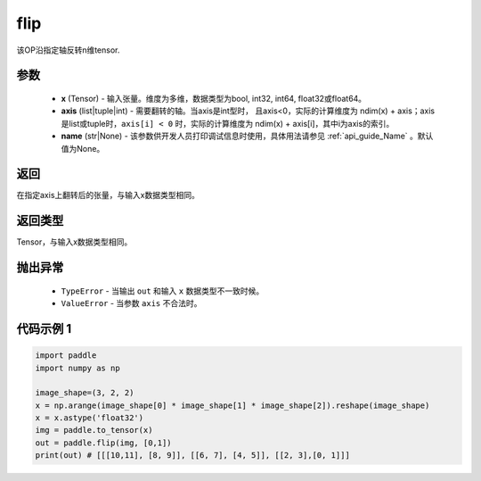 .. _cn_api_tensor_flip:

flip
-------------------------------

.. py:function:: paddle.flip(x, axis, name=None):




该OP沿指定轴反转n维tensor.

参数
::::::::::::

    - **x** (Tensor) - 输入张量。维度为多维，数据类型为bool, int32, int64, float32或float64。
    - **axis** (list|tuple|int) - 需要翻转的轴。当axis是int型时， 且axis<0，实际的计算维度为 ndim(x) + axis；axis是list或tuple时，``axis[i] < 0`` 时，实际的计算维度为 ndim(x) + axis[i]，其中i为axis的索引。
    - **name** (str|None) - 该参数供开发人员打印调试信息时使用，具体用法请参见 :ref:`api_guide_Name` 。默认值为None。

返回
::::::::::::
在指定axis上翻转后的张量，与输入x数据类型相同。

返回类型
::::::::::::
Tensor，与输入x数据类型相同。

抛出异常
::::::::::::

    - ``TypeError`` - 当输出 ``out`` 和输入 ``x`` 数据类型不一致时候。
    - ``ValueError`` - 当参数  ``axis`` 不合法时。

代码示例 1
::::::::::::

.. code-block:: python

    import paddle
    import numpy as np
    
    image_shape=(3, 2, 2)
    x = np.arange(image_shape[0] * image_shape[1] * image_shape[2]).reshape(image_shape)
    x = x.astype('float32')
    img = paddle.to_tensor(x)
    out = paddle.flip(img, [0,1])
    print(out) # [[[10,11], [8, 9]], [[6, 7], [4, 5]], [[2, 3],[0, 1]]]

